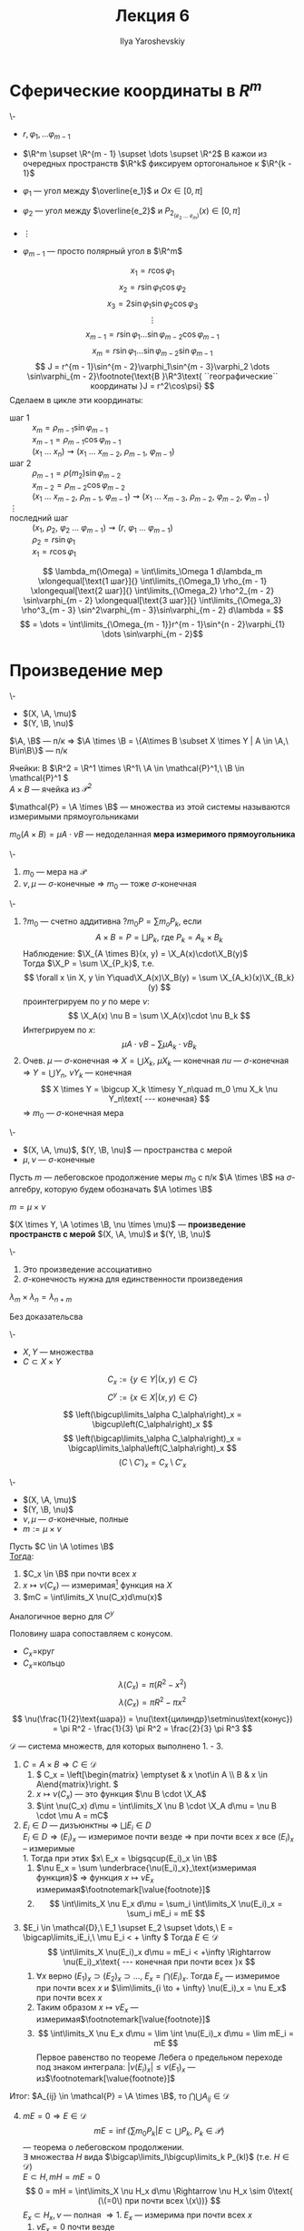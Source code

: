 #+LATEX_CLASS: general
#+TITLE: Лекция 6
#+AUTHOR: Ilya Yaroshevskiy

#+begin_export latex
\newcommand{\X}{\mathcal{X}}
\newcommand{\A}{\mathfrak{A}}
\newcommand{\B}{\mathfrak{B}}
\newcommand{\M}{\mathfrak{M}}
#+end_export

* Сферические координаты в \(R^m\)
#+begin_examp org
\-
- \(r, \varphi_1, \dots \varphi_{m - 1}\)
- \(\R^m \supset \R^{m - 1} \supset \dots \supset \R^2\)
  В кажои из очередных пространств \(\R^k\) фиксируем ортогональное к \(\R^{k - 1}\)

- \(\varphi_1\) --- угол между \(\overline{e_1}\) и \(Ox \in [0, \pi]\)
- \(\varphi_2\) --- угол между \(\overline{e_2}\) и \(P_{2_(e_2\ \dots\ e_m)} (x) \in [0, \pi]\)
- \(\vdots\)
- \(\varphi_{m - 1}\) --- просто полярный угол в \(\R^m\)
#+ATTR_LATEX: :scale 0.5
[[file:6_1.png]]
\[ x_1 = r\cos\varphi_1 \]
\[ x_2 = r \sin \varphi_1\cos\varphi_2 \]
\[ x_3 = 2 \sin \varphi_1 \sin\varphi_2 \cos\varphi_3 \]
\[ \vdots \]
\[ x_{m - 1} = r\sin\varphi_1 \dots \sin\varphi_{m - 2}\cos\varphi_{m - 1} \]
\[ x_m = r \sin\varphi_1 \dots \sin\varphi_{m - 2} \sin \varphi_{m - 1} \]
\[ J = r^{m - 1}\sin^{m - 2}\varphi_1\sin^{m - 3}\varphi_2 \dots \sin\varphi_{m - 2}\footnote{\text{В }\R^3\text{ ``географические`` координаты }J = r^2\cos\psi} \]
Сделаем в цикле эти координаты:
- шаг 1 :: \(x_m = \rho_{m - 1}\sin\varphi_{m - 1}\) \\
  \(x_{m - 1} = \rho_{m - 1}\cos\varphi_{m - 1}\) \\
  \((x_1\ \dots\ x_n) \rightsquigarrow (x_1\ \dots\ x_{m - 2},\ \rho_{m - 1},\ \varphi_{m - 1})\)
- шаг 2 :: \(\rho_{m - 1} = \rho(m_2) \sin\varphi_{m - 2}\) \\
  \(x_{m - 2} = \rho_{m - 2} \cos\varphi_{m - 2}\) \\
  \((x_1\ \dots\ x_{m - 2},\ \rho_{m - 1},\ \varphi_{m -1}) \rightsquigarrow (x_1\ \dots\ x_{m - 3},\ \rho_{m - 2},\ \varphi_{m - 2},\ \varphi_{m - 1})\)
- \(\vdots\) ::
- последний шаг :: \((x_1,\ \rho_2,\ \varphi_2\ \dots\ \varphi_{m - 1}) \rightsquigarrow (r,\ \varphi_1\ \dots\ \varphi_{m - 1})\) \\
  \(\rho_2 = r\sin\varphi_1\) \\
  \(x_1 = r \cos\varphi_1\)
\[ \lambda_m(\Omega) = \int\limits_\Omega 1 d\lambda_m \xlongequal[\text{1 шаг}]{} \int\limits_{\Omega_1} \rho_{m - 1} \xlongequal[\text{2 шаг}]{} \int\limits_{\Omega_2} \rho^2_{m - 2} \sin\varphi_{m - 2} \xlongequal[\text{3 шаг}]{} \int\limits_{\Omega_3} \rho^3_{m - 3} \sin^2\varphi_{m - 3}\sin\varphi_{m - 2} d\lambda = \]
\[ = \dots = \int\limits_{\Omega_{m - 1}}r^{m - 1}\sin^{n - 2}\varphi_{1} \dots \sin\varphi_{m - 2}\]
#+end_examp
* Произведение мер
#+begin_lemma org
\-
- \((X, \A, \mu)\)
- \((Y, \B, \nu)\)
\(\A, \B\) --- п/к \Rightarrow \(\A \times \B = \{A\times B \subset X \times Y | A \in \A,\ B\in\B\}\) --- п/к
#+end_lemma
#+begin_examp org
Ячейки: В \(\R^2 = \R^1 \times \R^1\ \A \in \mathcal{P}^1,\ \B \in \mathcal{P}^1 \) \\
\(A \times B\) --- ячейка из \(\mathcal{P}^2\)
#+end_examp
#+begin_symb org
\(\mathcal{P} = \A \times \B\) --- множества из этой системы называются измеримыми прямоугольниками
#+end_symb
#+NAME: мера измеримого прямоуголинка
#+begin_definition org
\(m_0(A \times B) = \mu A\cdot \nu B\) --- недоделанная *мера измеримого прямоугольника*
#+end_definition

#+NAME: Теорема о произведении мер
#+begin_theorem org
\-
1. \(m_0\) --- мера на \(\mathcal{P}\)
2. \(\nu,\mu\) --- \(\sigma\)-конечные \Rightarrow \(m_0\) --- тоже \(\sigma\)-конечная
#+end_theorem
#+NAME: Теорема о произведении мер_док
#+begin_proof org
\-
1. ?\(m_0\) --- счетно аддитивна ?\(m_0 P = \sum m_o P_k\), если
   \[ A \times B = P = \bigsqcup P_k\text{, где }P_k=A_k\times B_k \]
   Наблюдение: \(\X_{A \times B}(x, y) = \X_A(x)\cdot\X_B(y)\) \\
   Тогда \(\X_P = \sum \X_{P_k}\), т.е.
   \[ \forall x \in X, y \in Y\quad\X_A(x)\X_B(y) = \sum \X_{A_k}(x)\X_{B_k}(y) \]
   проинтегрируем по \(y\) по мере \(\nu\):
   \[ \X_A(x) \nu B = \sum \X_A(x)\cdot \nu B_k \]
   Интегрируем по \(x\):
   \[ \mu A \cdot \nu B - \sum \mu A_k \cdot \nu B_k  \]
2. Очев. \(\mu\) --- \(\sigma\)-конечная \Rightarrow \(X = \bigcup X_k\), \(\mu X_k\) --- конечная
   \(nu\) --- \(\sigma\)-конечная \Rightarrow \(Y = \bigcup Y_n\), \(\nu Y_k\) --- конечная
   \[ X \times Y = \bigcup X_k \timesy Y_n\quad m_0 \mu X_k \nu Y_n\text{ --- конечная} \]
   \Rightarrow \(m_0\) --- \(\sigma\)-конечная мера
#+end_proof
#+NAME: Произведение мер
#+begin_definition org
\-
- \((X, \A, \mu)\), \((Y, \B, \nu)\) --- пространства с мерой
- \(\mu, \nu\) --- \(\sigma\)-конечные
Пусть \(m\) --- лебеговское продолжение меры \(m_0\) с п/к \(\A \times \B\) на \(\sigma\)-алгебру, которую будем обозначать \(\A \otimes \B\)
#+end_definition
#+NAME: Произведение мер_обозн
#+begin_symb org
\(m = \mu \times \nu\)
#+end_symb
#+NAME: Произведение пространств с мерой
#+begin_definition org
\((X \times Y, \A \otimes \B, \nu \times \mu)\) --- *произведение пространств с мерой* \((X, \A, \mu)\) и \((Y, \B, \nu)\)
#+end_definition
#+begin_remark org
\-
1. Это произведение ассоциативно
2. \(\sigma\)-конечность нужна для единственности произведения
#+end_remark
#+begin_theorem org
\(\lambda_m \times \lambda_n = \lambda_{n + m}\)
#+end_theorem
#+begin_proof org
\color{green}Без доказательсва\color{black}
#+end_proof
#+NAME: Принцип Кавальери_опр
#+begin_definition org
\-
- \(X, Y\) --- множества
- \(C \subset X \times Y\)
\[ C_x := \{y \in Y| (x, y) \in C\} \]
\[ C^y := \{x \in X| (x, y) \in C \} \]
#+end_definition
#+begin_remark org
\[ \left(\bigcup\limits_\alpha C_\alpha\right)_x = \bigcup\left(C_\alpha\right)_x \]
\[ \left(\bigcap\limits_\alpha C_\alpha\right)_x = \bigcap\limits_\alpha\left(C_\alpha\right)_x \]
\[ \left(C \setminus C'\right)_x = C_x \setminus C'_x \]
#+end_remark
#+NAME: Принцип Кавальери
#+ATTR_LATEX: :options [Кавальери]
#+begin_theorem org
\-
- \((X, \A, \mu)\)
- \((Y, \B, \nu)\)
- \(\nu, \mu\) --- \(\sigma\)-конечные, полные
- \(m := \mu \times \nu\)
Пусть \(C \in \A \otimes \B\) \\
_Тогда_:
1. \(C_x \in \B\) при почти всех \(x\)
2. \(x \mapsto \nu(C_x)\) --- измеримая\footnote{функция задана при почти всех \(x\). Она равна почти везде некоторой измеримой функции, которая задана на всем \(X\). Это ``не мешает`` утверждению 3} функция на \(X\)
3. \(mC = \int\limits_X \nu(C_x)d\mu(x)\)
Аналогичное верно для \(C^y\)
#+end_theorem
#+begin_examp org
Половину шара сопоставляем с конусом.
#+ATTR_LATEX: :scale 0.4
[[file:6_2.png]]
- \(C_x=\)круг
- \(C_x=\)кольцо
\[ \lambda(C_x) = \pi(R^2 - x^2) \]
\[ \lambda(C_x) = \pi R^2 - \pi x^2 \]
\[ \nu(\frac{1}{2}\text{шара}) = \nu(\text{цилиндр}\setminus\text{конус}) = \pi R^2 - \frac{1}{3} \pi R^2 = \frac{2}{3} \pi R^3 \]
#+end_examp
#+NAME: Принцип Кавальери_док
#+begin_proof org
\(\mathcal{D}\) --- система множеств, для которых выполнено 1. - 3. 
1. \(C = A\times B \Rightarrow C \in \mathcal{D}\)
   1. \( C_x = \left[\begin{matrix} \emptyset & x \not\in A \\ B & x \in A\end{matrix}\right. \)
   2. \(x \mapsto \nu(C_x)\) --- это функция \(\nu B \cdot \X_A\)
   3. \(\int \nu(C_x) d\mu = \int\limits_X \nu B \cdot \X_A d\mu = \nu B \cdot \mu A = mC\)
2. \(E_i \in D\) --- дизъюнктны \Rightarrow \(\bigsqcup E_i \in D\) \\
   \(E_i \in D \Rightarrow (E_i)_x\) --- измеримое почти везде \(\Rightarrow\) при почти всех \(x\) все \((E_i)_x\) -- измеримые \\
   1. Тогда при этих \(x\ E_x = \bigsqcup(E_i)_x \in \B\)
   2. \(\nu E_x = \sum \underbrace{\nu(E_i)_x}_\text{измеримая функция}\) \Rightarrow функция \(x \mapsto \nu E_x\) измеримая\(\footnotemark[\value{footnote}]\)
   3. \[ \int\limits_X \nu E_x d\mu = \sum_i \int\limits_X \nu(E_i)_x = \sum_i mE_i = mE \]
3. \(E_i \in \mathcal{D},\ E_1 \supset E_2 \supset \dots,\ E = \bigcap\limits_iE_i,\ \mu E_i < + \infty \) Тогда \(E \in \mathcal{D}\)
   \[ \int\limits_X \nu(E_i)_x d\mu = mE_i < +\infty \Rightarrow \nu(E_i)_x\text{ --- конечная при почти всех }x \]
   1. \(\forall x\) верно \((E_1)_x \supset (E_2)_x \supset \dots ,\ E_x = \bigcap (E_i)_x\). Тогда \(E_x\) --- измеримое при почти всех \(x\) и \(\lim\limits_{i \to + \infty} \nu(E_i)_x = \nu E_x\) при почти всех \(x\)
   2. Таким образом \(x \mapsto \nu E_x\) --- измеримая\(\footnotemark[\value{footnote}]\)
   3. \[ \int\limits_X \nu E_x d\mu = \lim \int \nu(E_i)_x d\mu = \lim mE_i = mE \]
      Первое равенство по теореме Лебега о предельном переходе под знаком интеграла: \(|\nu (E_i)_x| \le \nu (E_1)_x\) --- из\(\footnotemark[\value{footnote}]\)
Итог: \(A_{ij} \in \mathcal{P} = \A \times \B\), то \(\bigcap\bigcup A_{ij} \in \mathcal{D}\)
4. [@4] \(mE = 0 \Rightarrow E \in \mathcal{D}\)
   \[ mE = \inf\left\{\sum m_0 P_k | E \subset \bigcup P_k,\ P_k \in \mathcal{P}\right\} \]
   --- теорема о лебеговском продолжении. \\
   \exists множества \(H\) вида \(\bigcap\limits_l\bigcup\limits_k P_{kl}\) (т.е. \(H \in \mathcal{D}\)) \\
   \(E \subset H, mH = mE = 0\)
   \[ 0 = mH = \int\limits_X \nu H_x d\mu \Rightarrow \nu H_x \sim 0\text{ (\(=0\) при почти всех \(x\))} \]
   \(E_x \subset H_x, \nu\) --- полная \Rightarrow
   1. \(E_x\) --- измерима при почти всех \(x\)
   2. \(\nu E_x = 0\) почти везде
   3. \(\int \nu E_x d\mu = 0 = m E\)
5. \(C\) --- \(m\)-измеримо, \(mC < + \infty\) тогда \(C \in \mathcal{D}\) \\
   \(C = H \setminus e\), где \(H\) --- вида \(\bigcap\limits_l\bigcup\limits_k P_{kl},\ me = 0,\ mC = mH\)
   1. \(C_x = H_x \setminus e_x\) --- измерима при почти всех \(x\), т.к. \(\nu\) --- полная
   2. \(\nu e_x = 0\) при почти всех \(x\) \Rightarrow \(\nu C_x = \nu H_x - \nu e_x = \nu H_x\) \Rightarrow измерима
   3. \(\int\limits_X \nu C_x d\mu = \int\limits_X \nu H_x d\mu = mH = mC\)
6. \(C\) --- произвольное измеримое множество в \(X \times Y\) \Rightarrow \(C \in \mathcal{D}\) \\
   \[ X = \bigsqcup X_k,\ \mu X_k < + \infty,\ Y = \bigsqcup Y_j,\ \nu Y_j < + \infty \]
   \[ C = \bigsqcup (C \cap (X_k \times Y_j))\text{ --- используем 2.}\]
#+end_proof
#+begin_corollary org
\(C\) --- измеримое в \(X\times Y\). Пусть \(P_1(C) = \{x \in X| C_x \neq 0\}\) --- проекция \(C\) на \(X\). Если \(P_1(C)\) --- измеримое, то:
\[ mC = \int\limits_{P_1(C)} \nu(C_x) d\mu \]
#+end_corollary
#+begin_proof org
при \(x \not\in P_1(C)\ \nu(C_x) = 0\)
#+end_proof
#+begin_remark org
\-
1. \(C\) --- измеримое \(\not\Rightarrow\) \(P_1(C)\) --- измеримое
2. \(C\) --- измеримое \(\not\Rightarrow\) \(\forall x\ C_x\) --- измеримо
3. \(\forall x\forall y\ C_x,C^y\) --- измеримые \(\not\Rightarrow\) \(C\) --- измеримое (пример Серпинского)
#+end_remark
